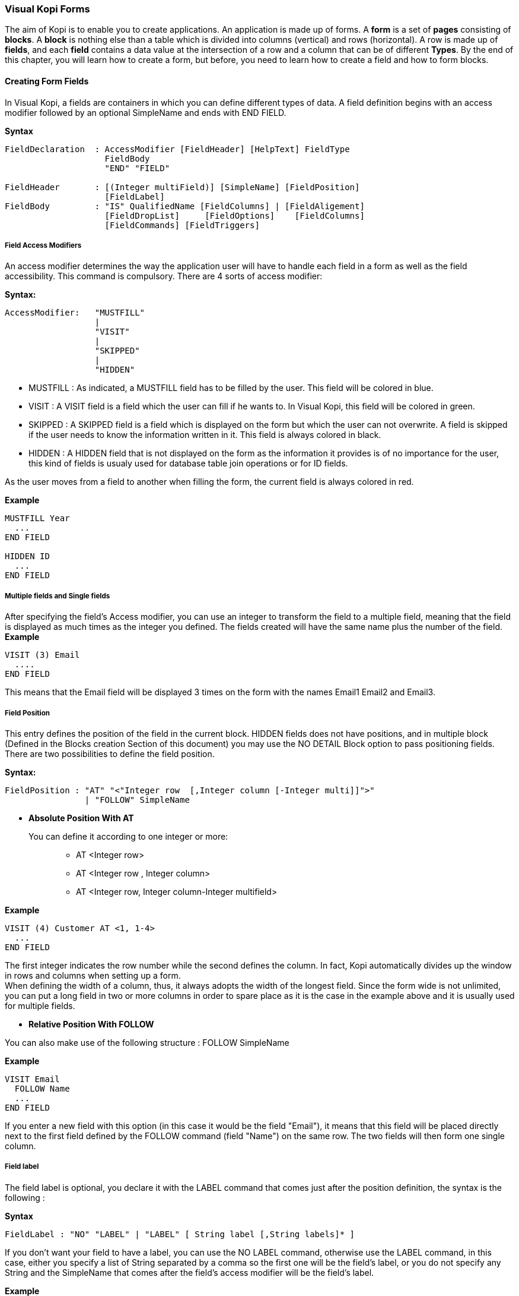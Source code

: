 === Visual Kopi Forms

The aim of Kopi is to enable you to create applications. An application is made up of forms. A *form* is a set of *pages* consisting of *blocks*. A *block* is nothing else than a table which is divided into columns (vertical) and rows (horizontal). A row is made up of *fields*, and each *field* contains a data value at the intersection of a row and a column that can be of different *Types*.
By the end of this chapter, you will learn how to create a form, but before, you need to learn how to create a field and how to form blocks.

==== Creating Form Fields

In Visual Kopi, a fields are containers in which you can define different types of data. A field definition begins with an access modifier followed by an optional SimpleName and ends with END FIELD.

*Syntax*
[source,java]
----
FieldDeclaration  : AccessModifier [FieldHeader] [HelpText] FieldType
                    FieldBody
                    "END" "FIELD"
                    
FieldHeader       : [(Integer multiField)] [SimpleName] [FieldPosition]
                    [FieldLabel]
FieldBody         : "IS" QualifiedName [FieldColumns] | [FieldAligement]
                    [FieldDropList]     [FieldOptions]    [FieldColumns] 
                    [FieldCommands] [FieldTriggers]
----

===== Field Access Modifiers
An access modifier determines the way the application user will have to handle each field in a form as well as the field accessibility. This command is compulsory. There are 4 sorts of access modifier:

*Syntax:*
[source,java]
----
AccessModifier:   "MUSTFILL"
                  |
                  "VISIT"
                  |
                  "SKIPPED"
                  |
                  "HIDDEN"
----

 * MUSTFILL : As indicated, a MUSTFILL field has to be filled by the user. This field will be colored in blue.
 * VISIT    : A VISIT field is a field which the user can fill if he wants to. In Visual Kopi, this field will be colored in green.
 * SKIPPED  : A SKIPPED field is a field which is displayed on the form but which the user can not overwrite. A field is skipped if the user needs to know the information written in it. This field is always colored in black.
 * HIDDEN   : A HIDDEN field that is not displayed on the form as the information it provides is of no importance for the user, this kind of fields is usualy used for database table join operations or for ID fields.

As the user moves from a field to another when filling the form, the current field is always colored in red.

*Example*
 	
[source,java]
----
MUSTFILL Year
  ...
END FIELD
   
HIDDEN ID
  ...
END FIELD
----

===== Multiple fields and Single fields

After specifying the field's Access modifier, you can use an integer to transform the field to a multiple field, meaning that the field is displayed as much times as the integer you defined.  
The fields created will have the same name plus the number of the field.
*Example*
----
VISIT (3) Email
  ....
END FIELD
----

This means that the Email field will be displayed 3 times on the form with the names Email1 Email2 and Email3.

===== Field Position

This entry defines the position of the field in the current block. HIDDEN fields does not have positions, and in multiple block (Defined in the  Blocks creation Section of this document) you may use the NO DETAIL Block option to pass positioning fields.
There are two possibilities to define the field position.

*Syntax:*
[source,java]
----
FieldPosition : "AT" "<"Integer row  [,Integer column [-Integer multi]]">"
                | "FOLLOW" SimpleName 
----

 * *Absolute Position With AT*

You can define it according to one integer or more: ::

 ** AT <Integer row>
 ** AT <Integer row , Integer column>
 ** AT <Integer row, Integer column-Integer multifield>

*Example*
 	
[source,java]
----
VISIT (4) Customer AT <1, 1-4>
  ...
END FIELD
----
The first integer indicates the row number while the second defines the column. 
In fact, Kopi automatically divides up the window in rows and columns when setting up a form. + 
 When defining the width of a column, thus,
it always adopts the width of the longest field. Since the form wide is not unlimited,
you can put a long field in two or more columns in order to spare place as it is the case in the example above and it is usually used for multiple fields.

 * *Relative Position With FOLLOW*

You can also make use of the following structure : FOLLOW SimpleName

*Example*
 	
[source,java]
----
VISIT Email
  FOLLOW Name
  ...
END FIELD
----
If you enter a new field with this option (in this case it would be the field "Email"), it means that this field will be placed directly next to the first field defined by the FOLLOW command (field "Name") on the same row. The two fields will then form one single column.

===== Field label

The field label is optional, you declare it with the LABEL command that comes just after the position definition, the syntax is the following :

*Syntax*
[source,java]
----
FieldLabel : "NO" "LABEL" | "LABEL" [ String label [,String labels]* ]
----

If you don't want your field to have a label, you can use the NO LABEL command, otherwise use the LABEL command, in this case, either you specify a list of String separated by a comma so the first one will be the field's label, or you do not specify any String and the SimpleName that comes after the field's access modifier will be the field's label.

*Example*
[source,java]
----
VISIT firstName  AT <1 , 1-2>
  LABEL
  ...
END FIELD

SKIPPED secondName
  FOLLOW firstName
  LABEL "The second Name","another Label for this field"
  ...
END FIELD

----

===== Field Help Text

HELP is used to insert an explanation text for the application user in order to help him filling in the form. This Help text will then be displayed when the user places the mouse on the field.

*Syntax:*
 	
[source,java]
----
HelpText:   String HelpText 
----
*Example*
 	
[source,java]
----
MUSTFILL Lesson
  LABEL
  HELP   "The lesson you would like to attend"
  ...
END FIELD
----

===== Field Types

The field type is a required entry, you may enter a predefined field type :

*Example*
[source,java]
----
MUSTFILL
  NO LABEL
  LONG(10)
END FIELD


VISIT Name
  STRING(20)
END FIELD
----

You can also use self defined field types that you have previously defined in the type definition section of your form.

*Example*
[source,java]
----
SKIPPED objectList
  LABEL
  TYPE Objects
END FIELD
----

In this example, Objects is a type you should have defined previously in type definition section of the form using standard types, CODE types, ENUM types, LIST and SELECT command ...

===== Field Alignment

This command is used to define the localization of the field's content inside the field. There are three types of alignment.

* ALIGN RIGHT the value is displayed at the right inside the field
* ALIGN LEFT the value is displayed at the left inside the field
* ALIGN CENTER the value is centered in the field

*Example*
[source,java]
----
VISIT field
  LABEL
  FIXNUM(9, 4)
  ALIGN CENTER
  ...
END FIELD
----

=====  Field Drop files

This command is used to make a field accept to drop files into it, meaning you can drag files and drop them in your field.

*Syntax:*
[source,java]
----
DroppableDefinition : "DROPPABLE" ExtensionList
ExtentionList       : String extension [,ExtenstionList]
----
*Example*
[source,java]
----
VISIT images
  LABEL
  STRING(20)
  DROPPABLE("pdf", "jpeg", "tif", "tiff")
END FIELD
----
In this example, you can drag image files and drop them in the field named "images".

===== Field Options
 
In this part of the field definition, you can use one or more option from the 10 options available for fields in Kopi, here is the a list of these field options.

 * NOECHO               : If this option is used, characters typed in the field will not be displayed and a star(*) will be displayed instead, this option is useful for password fields.
 * NOEDIT               : This option makes it impossible to change the data of the field or to overwrite it.
 * SORTABLE             : This option adds two opposed arrows icons(up and down) just before the field, clicking on the icon changes the way data are sorted in the field, you can click the icon three times to have ascending sort, descending sort and default sort, 
 * TRANSIENT            : This option make the field transient, meaning that the system can no trail it, if a transaction  calls this field and then this transaction is aborted, the field will not be able to backup or roll-back to its original value, besides this option makes changes ignored for this field.
 * NO DELETE ON UPDATE  : If the field is a lookup is a column of a lookup table, using this option prevent the system to clear the field when inserting new rows or updating rows.
 * NO DETAIL            : If the block is in detailed, using this option on a field make it invisible in the detail.
 * NO CHART             : If the block is multiple, using this option on a field exclude it from the chart. 
 * QUERY UPPER          : Whatever the string you input, this option will make kopi transform it to capital letters.
 * QUERY LOWER          : the opposite of the previous option it transform strings to lower case.

*Example*
[source,java]
----
VISIT name
  LABEL
  STRING(10)
  QUERY LOWER
  NOECHO
END FIELD
----

===== Field Columns

The COLUMNS field option is used to establish a connection between a certain column in the database with the field.Once such connection established, the field will have a direct access to the database column allowing insertions, modification ...+
You may enter this option in order to specify which table and which column the field refers. +
The same field can refer to more than one column.
 You can also use the KEY option to specify a key column in the database or the NULLABLE option to specify an outer joint.+
Two more option are available with the COLUMNS command, the index and the priority options.

*Syntax:*
 	
[source,java]
----
FieldColumns : "COLUMNS" (ColumnList) [ColumnIndex] [ColumnPriority]
ColumnList   : Column  [, Column ]
Column       : ["KEY"] ["NULLABLE"] QualifiedName
----
*Example*
 	
[source,java]
----
VISIT Invoice AT <1, 2>
  LABEL "Invoice Number"
  STRING(10)
  COLUMNS(I.NumInvoice) //I is the invoices table for example
  ....
END FIELD
----

Note that a field can be connected to more than one table and column. In this case, the formula you will type will be:

*Example*
 	
[source,java]
----
VISIT Invoice AT <1, 2>
  LABEL "Invoice Number"
  STRING(10)
  COLUMNS(KEY I.NumInvoice, ID.Invoice) //
  ....
END FIELD
----
In this example, I is the invoices table  and IP is the invoice details table and they have an outer join connection throw columns NumInvoice and Invoice.

 * *Indexes*

This option is used to define a value in the database which is to remain unique so that it can not appear anymore in another field of the same column. An INDEX is always to be followed by one or more integers. This integer can take a value between 0 and 31,both minimal and maximal values are also included.

Let’s sum up with the following syntax:

*Syntax:*
 	
[source,java]
----
ColumnIndex : "INDEX" Integers 
Integers    : Integer index  [Integers]
----

If two or more fields are given the same index value, it means that two similar combinations of these field values will not be accepted.

For example, two different lessons cannot be given in the same room. In this case, the three fields, namely the fields "professor", "time" and "lesson" are to be attributed the same index. Thus, at least one of the three values needs to be changed so that the combination can be accepted by the machine. 

*Example*
 	
[source,java]
----
MUSTFILL "Lesson"
  LABEL 
  HELP "The lesson you have to attend to"
  LONG (11)
  COLUMN (LEC.Lesson)  
  INDEX 0
END FIELD


VISIT "Lecturer"
  LABEL
  LONG(11)
  COLUMN (LES.Lecturer)
  INDEX 0
END FIELD


MUSTFILL "Time"
  STRING(11)
  COLUMN (LES.Time)
  INDEX 0
END FIELD
----
However, this example would implicate a professor can give two different lessons at the same time. In order to avoid such errors, you can attribute one field two or more indexes. So you can associate the two fields "professor" and "time" together. Thus, you will have: 

*Example*
 	
[source,java]
----
MUSTFILL "Lesson"
  LABEL 
  HELP "The lesson you have to attend to"
  LONG (11)
  COLUMN (LEC.Lesson)
INDEX 0
END FIELD

VISIT "Lecturer"
  LABEL
  LONG
  COLUMN (T.Lecturer)
  INDEX 0 1
END FIELD

MUSTFILL "Time"
  STRING
  COLUMN (LEC.Time)
  INDEX 1
END FIELD
----
In this case, notice that the "Lecturer" field has been associated 
with two indexes: 0 and 1.

The index value is ascendant. When attributing an index value to a field combination, you shall always take the value nexting that you have taken the last.

 * *Priority*

*Syntax:*
 	
[source,java]
----
ColumnPriority:   "PRIORITY" ["-"] Integer priority 
----
This option is used in order to define the column order within a list when this list is displayed. A PRIORITY is always followed by an integer according to the structure given above. The column with the biggest priority value will appear on the extreme left side of the table and the one with the least value will be on the extreme right side.

We shall notice that negative values are also permitted in this option. However, the minus sign ("-") standing before the number does not have any influence over its value but simply indicates the way all the information will be sorted out within a column. Actually, the different fields are always sorted in the ascending way, i.e from A to Z in case of an alphabetical text and from 1 to x+1 for numbers. Now, if the integer is preceded by a minus, the column content will be sorted in the other way round.

*Example*
 	

If columns "Surname", "Name" and "Date of Birth" are 
respectively given the priorities 3,4 and 1, "Name" will come
first and will be followed by "Surname" and "Date of Birth".
The same order applies with the values 3, -4 and 1, with the only
difference that the names will be sorted out from Z to A.

Moreover, two columns with the same priority will be displayed according to the same order in which the user has listed them.

===== Field Commands

Once you have defined the columns , you may define the field commands. There are three types of field command:

 * Standard Field Commands (no Modes)
 * Commands using Modes
 * Access modifiers using Modes 

*Syntax:*
 	
[source,java]
----
ModeAndCommands : ModeList  AccessModifier | [ModeList] Command 

Command         : "COMMAND" QualifiedName | "COMMAND" CommandBody
                  "END" "COMMAND"

CommandBody     : "ITEM" SimpleName  CommandAction 

CommandAction   : "ACTION" [(Parameter)] { KopiJavaCode  }
                  |
                  "EXTERN" QualifiedName | "CALL" SimpleName 

ModeList        : "ON" Modes 

Modes           : Mode  [, Modes ]

Mode            : "QUERY" | "INSERT" | "UPDATE"
----

===== Standard Field Command

The command QualifiedNames that we will can be kopi predefined commands or you can make new Actors and commands you can use in the field command definition.
There are five ways in calling a standard command

[source,java]
----
"COMMAND" QualifiedName  

Example :
COMMAND FormReset 
----

Or: 
   
[source,java]
---- 
"COMMAND" "ITEM" SimpleName "CALL" SimpleName "END" "COMMAND"

Example     	
COMMAND
  ITEM Autofill
  CALL function
END COMMAND
----

Or: 
   
[source,java]
----
"COMMAND" "ITEM" SimpleName "EXTERN" QualifiedName "END" "COMMAND"
    
Example  
COMMAND 
  ITEM Autofill
  EXTERN filepath.function
END COMMAND
----
Or:

[source,java]
----
"COMMAND" "ITEM" SimpleName "ACTION" (VField SimpleName) {Kopi-Java Code} 
"END" "COMMAND"

Example     	
COMMAND
  ITEM Clear
  ACTION (VField f) {
    f.setDefault ();
  }
END COMMAND
----

Or:
[source,java]
----
"COMMAND" "ITEM" SimpleName "ACTION" {Kopi-Java Code} 
"END" "COMMAND" 
----

===== Field Command using Modes

All the previous command definition ways can be preceded by one mode ore more. There are three sorts of mode which are to be sorted according to the following hierarchy:

 * QUERY to start an inquiry within the database
 * INSERT to create a new row in the database
 * UPDATE to enter new information within a row 

So you will have: ON Mode COMMAND, ON MODE QualifiedName ...

*Example*
 	
[source,java]
----
ON QUERY, UPDATE COMMAND InsertMode
----

If you have entered a mode before the COMMAND, it means this COMMAND can only be invoked if the block is in the mode you have determined.

===== Field Access modifiers using Modes

This command type is used to change the access to the field using the block Mode. In fact the access is not changed directly but the higher access possible is set to the indicated access.

*Example*
[source,java]
----
ON QUERY,INSERT HIDDEN
----
In this example, we have determined that the field will be invisible
if the block is in the QUERY  or the INSERT mode.

===== Field Triggers

Triggers are events that you can use to execute actions when they occur, there are field triggers, block triggers and form triggers that you can use following this syntax : 

*Syntax*
[source,java]
----
Trigger      : EventList TrigerAction

EventList    : Event [,EventList]

TrigerAction : SimpleName | "EXTERN" QualifiedName | {KOPI_JAVA code} 
               | (VField SimpleNAme){KOPI_JAVA code} 
----

Field Triggers are events that concern the fields behavior, here is a list of all kopi field triggers available : 

  * PREFLD     : is executed upon entry of field

  * POSTFLD    : is executed upon exit of field
  
  * POSTCHG    : is executed on field content change 

  * PREVAL     : is executed before validating any new entry

  * VALFLD     : is executed after field change and validation

  * VALIDATE   : this is the same trigger as VALFLD

  * DEFAULT    : Defines the default value of the field to be set if the setDefault() method is called (this method is automatically called when the user choose the insert command)

  * FORMAT     : Not defined actually

  * ACCESS     : ACCESS is a special trigger that defines how a field can be accessed. This trigger must return one of these values ACS_SKIPPED, ACS_HIDDEN, ACS_VISIT or ACS_MUSTFILL.

  * VALUE      : equates the value of two fields

  * AUTOLEAVE  : must return a boolean value, if "true" the cursor will move to the next field 

  * PREINS     : is executed before inserting a row of the database

  * PREUPD     : is executed before updating a row of the database

  * PREDEL     : is executed before deleting a row of the database

  * POSTINS    : is executed after inserting a row of the database

  * POSTUPD    : is is executed after updating a row of the database


*Examples*
[source,java]
----
VISIT EMail 
  LABEL "Email"
  HELP "The electronic address of the lecturer"
  STRING 40
  COLUMNS (B.Mail)
  DEFAULT {
    @N.EMail = "@";
  }
END FIELD
----

the "@N.EMail" expression means : bloc N, field EMail

----
MUSTFILL Lecturer
  LABEL
  FIXED (5,2)
  MINVAL 0
  COLUMNS (T.Lecturer)
  PRIORITY 1
  ACCESS {
    return (T.Art.getInt()==0? ACS_HIDDEN; ACS_MUSTFILL);
  }
END FIELD
----

===== Field Definition from another Field


You can also create a field without declaring any field alignment, field option, mode, command or field trigger. However, the column, index and priority definitions are permitted.

*Example*
 	
[source,java]
----
HIDDEN Firm
  LONG (11)
  IS F.ID
END FIELD
----

IS is used to equate a field with another one. In this example, the field "Firm" is equated with the field "F.ID".That means that the Firm field will always have the same value as the F.ID field. 


==== Creating Form Blocks

As you already know, a form is composed of blocks. A block is a set of data which are stocked in the database and shown on a form. A block is created in order to either view the content of a database, to insert new data in the database or to update existing data in the database. A Block will always begin with BLOCK and end with BLOCK END, when defining a block, you have to proceed according to the following structure.

*Syntax*
[source,java]
----
BlockDefinition : "BLOCK" (Integer buffer, Integer rows)
                  SimpleName[:SimpleName] [String blockTitle]
                  ["IS" QualifiedName] ["IMPLEMENTS"  [,QualifiedName]*]
                  BlockBody
                  "END" "BLOCK"
  
BlockBody       : [blockBoder] [blockAlignement] [blockHelp]
                  [blockOptions] [blockTables]  
                  [blocIndices] [blockCommands] [blockTriggers] blockFields
                  [blockContextFooter]                     
----

===== Block Types

There are actually two types of blocks in Visual Kopi, the only difference between them in the definition syntax is the buffer Integer.

 * single blocks
  
A single block is a block in which only one single row of a database table is displayed on the form. Each time, the computer will memorize only one entire row and a certain quantity of ID numbers through which it will retrieve another rows from the database if you want to view them.

*Example*
[source,java]
----
BLOCK (1,5)
  ...
END BLOCK
----
The first integer indicates the block type. In case of a single block, the first integer will always be 1. The second integer indicates the maximal number of the automatically memorized IDs.

* Multiple Blocks

A multiple block is a block in which more than one row are displayed on the form. These rows are retrieved all at once from the database and are memorized by the computer. Actually, you can define the number of the displayed rows which can be less than this of the memorized rows. In this case, there will be no need anymore to retrieve the hidden rows from the database when you want to view them.

*Example*
[source,java]
----
BLOCK (10,5)
  ...
END BLOCK
----
The first integer indicates the number of rows to be automatically memorized while the second defines the number of displayed rows. Notice the first integer value must always be greater than 1.
 
===== Block Names

The name of the block is composed  SimpleName name optionally followed by a colon and a SimpleName shortcut, finally, you can specify a String for the Block title but it's not compulsory.

*Example*
[source,java] 
----
BLOCK (10,5) Degree:D "Degree Block"
----

===== Block superClass and Interface

A Block may extend a superClass and implements one or more Interface.

*Example*
[source,java]
----
BLOCK (10,5) Degree:D "Degrees" IS VImportedBlock IMPLEMENTS VConstants
----

===== Block Border

After the Block name and implementation clause, you can insert the optional border statement that defines the Block's frame type. Besides, the Title of the block will appear only if the Block's Border type has been specified. There are actualy four Border options :

* BORDER LINE to frame the block with lines.
* BORDER RAISED to enhance a block by setting it on the foreground.
* BORDER LOWERED to put it at the background.
* BORDER ETCHED to carve a frame in the form.

*Example*
[source,java]
----
BLOCK (10,5) Degree:D "Degree Block" IS VImportedBlock
BORDER RAISED
----

===== Block Alignment

Alignment statements are useful to align a block(source block) referring to another one(target block), after the keyword ALIGN, you have to specify the referred block name followed by one or many sets of two integers separated by a minus, the sets are separated by a comma. As for the integers signification, the one in the left of the minus is the source block column number while the other one is for the target block column number.
For Example, let us suppose we have a multiple block Prices with 4 columns, with column 3 filled with Quantities and Column 4 with Prices, we also have a single block TotalPrices with two fields totalQuantity and TotalPrices, we want these fields to be aligned with the correct columns of the Prices block:

*Example*
[source,java]
----
BLOCK (10,5) Prices : P "Prices Block"
 BORDER row
...
END BLOCK

BLOCK (1,1) TotalPrices : TP "TotalPrice"
  BORDER row
  ALIGN Prices <1-3, 2-4>
...
END BLOCK
----

===== Block Help

This optional command is used to define the help text for each field of the block. The different texts are to be entered after the word HELP.

*Example*
 	
[source,java]
----
BLOCK (10,5) Degree: D "Degree Block"
  BORDER row
  HELP "The degree the student will target at the end of a year"
  ...
END BLOCK
----

===== Block Options

In this optional section you can insert commands with restriction functions towards the users, the available commands that you can use are :

 * NO CHART : Disables the chart(grid) rendering of a multiple bloc to make it look like a single block.Only possible on multiple blocks displaying only one row, Besides the fields must be positioned with the AT command.
 * NO DETAIL : Disables the positioning of fields and displays the block as a chart (grid), Only possible on multiple blocks, the fields should not be positioned with the AT command.
 * NO DELETE :  Prevent the user from removing fields content.
 * NO INSERT :  Prevent the user from inserting data in fields.
 * NO MOVE   :  Prevent the user from moving between records.
 * ACCESS ON SKIPPED : Makes the block accessible even if or its fields have SKIPPED access. 
 * UPDATE INDEX : If used, saving a block would delete all its rows and reinsert them one by one, by doing so, you can update the table rows even when you change the index fields without worrying about the "row already exist exception".
 
===== Block Tables
 
When making use of this section, you have to type the command TABLE and enter the table name followed by a comma and by the shortcut to this table name. This shortcut will further be used as a shorthand in place of the complete table name in order to access to the table. These names refer to certain tables in the database whereby the first table is the one on which the user will work. The remaining tables are the so-called "look-up tables", i.e tables that are associated with the first one.

*Syntax:*
 	
[source,java]
----
BlockTables:   "TABLE"  "<"SimpleName  , SimpleName > [BlockTables]*
----

*Example*
 	
[source,java]
----
TABLE <Lessons,L>
TABLE <Lecturers, P>
TABLE <Rooms, R>
----

The user will make use of these look-up tables as references
when bringing in changes in the principal table.

===== Block Indexes

If you plan to enter one index or more when defining your fields, you also have to define one index text or more which will appear if you make a mistake by entering an indexed data or a data combination twice. This command can be followed by an error message contained in a string.

*Syntax:*
 	
[source,java]
----
BlockIndices:   "INDEX" String message  [BlockIndices]*
----

*Example*
 	
[source,java]
----
BLOCK (10,5) Degree : D "Degree"
 BORDER row
 INDEX "This data already exists"
 ...
END BLOCK
----
===== Block Commands

Block commands are commands accessible only from the block where they are called. There are Three ways to call block commands:

 * *Calling A Standard Command*

There are 5 possible structures:

----
"COMMAND" QualifiedName 

Example
COMMAND ResetBlock
----

Or:

----
"COMMAND" "ITEM" SimpleName "CALL" SimpleName "END" "COMMAND"

Example
COMMAND
  ITEM Save
  CALL Save
END COMMAND
----

Or:

----
"COMMAND" "ITEM" SimpleName "EXTERN" QualifiedName "END" "COMMAND"

Example     	
COMMAND
  ITEM SharesOfExpenses
  EXTERN Costing
END COMMAND
----

Or:

----
"COMMAND" "ITEM" SimpleName "ACTION" (VBlock SimpleName) {Kopi-Java Code}
"END" "COMMAND"

Example
COMMAND
  ITEM End
  ACTION (VBlock b) {
    b.validate ();
    close (CDE_VALIDATE)
   }
END COMMAND
----

Or:

----
"COMMAND" "ITEM" SimpleName "ACTION" {Kopi-Java Code} "END" "COMMAND"

Example    	
COMMAND
  ITEM Validate
  ACTION {
    validate ();
  }
END COMMAND
----

 *  *Calling The Block Commands With Modes*

Blocks have 3 possible Modes: 

 * QUERY  : When querying the database
 * INSERT : When inserting a new row in the database
 * UPDATE : When updating rows in the database

You can combine these modes with the previous block command structure to have more control over your command

*Syntax*
[source,java]
----
 ON BlockMode SimpleName
----
This means that the command called is only accessible when the block is in the specified Mode.

*Example*
[source,java]
----
 ON QUERY, UPDATE COMMAND InsertMode
----

 * *Calling The Block Commands With Modes And An Access Modifier*

in Kopi, a field can have different access types or modifiers, here is the definition of the four available access modifiers listed by ascending level.
 
 * HIDDEN : HIDDEN field are invisible in the form, they are used to store hidden operations and database joins.
 * SKIPPED : SKIPPED fields are read only fields, you can read the value but you can't modify it.
 * VISIT : fields with this access type are accessible, can be modified but not necessary.
 * MUSTFILL : MUSTFILL fields are accessible fields that the user must fill with a value.
  
In the block command section, you can set the highest access level for the block fields according to the mode in wich the block would beording to the mode in which the block would be.

*Example*
[source,java]
----
 ON QUERY, UPDATE SKIPPED
 ON UPDATE HIDDEN
 ON QUERY VISIT
----

In the first example, all fields in the block will be either SKIPPED or HIDDEN in the query and update modes and can neither be MUSTFILL nor VISIT.
For the second example, all the fields in the block will be HIDDEN when the block is in update mode.
In the last example, all the fields in the block will be either VISIT, SKIPPED or HIDDEN in the query mode and can not be MUSTFILL.

===== Block Triggers

The block triggers are the same as form triggers on the block level. There are actually 20 block triggers you can use to execute actions once they are fired.

*Syntax*
[source,java]
----
 BlocTrigger: BlocEventList TriggerAction

 BlocEventList: BlockEvent [,BlockEvent]*
----

Concerning the trigger action, which is the action to execute when the trigger is activated they can by :

 ** a local function   : SimpleName
 ** an external function : EXTERN QualifiedName
 ** {KOPI_JAVA code}
 ** (VBlock SimpleName){KOPI_JAVA code} 


Here is a list of all available block triggers or block events in Kopi.

 ** PREQRY  : executed before querying the database
 ** POSTQRY : executed after querying the database
 ** PREDEL  : executed before a row is deleted
 ** POSTDEL : executed after a row is deleted
 ** PREINS  : executed before a row is inserted
 ** POSTINS : executed after a row is inserted
 ** PREUPD  : executed before a row is updated
 ** POSTUPD : executed after a row is updated
 ** PRESAVE : executed before saving a row
 ** PREREC  : executed upon record entry		
 ** POSTREC : executed upon record exit
 ** PREBLK  : executed upon block entry
 ** POSTBLK : executed upon block exit
 ** VALBLK  : executed upon block validation
 ** VALREC  : executed upon record validation
 ** DEFAULT : is executed when the block is in the InsertMode. This trigger becomes active when the user presses the key F4. It will then enable the system to load standard values which will be proposed to the user if he wishes to enter new data.
 ** INIT    : executed upon block initialization
 ** RESET   : executed upon Reset command (ResetForm)
 ** CHANGED : a special trigger that returns a boolean value of wether the block have been changed or not, you can use it to bypass the system control for changes this way : 
----
 CHANGED {
   return false;
 }
----

 ** ACCESS  : defines whether a block can or not be accessed, it must always return a boolean value
 
----
  ACCESS{
    return Block.getMode == MOD_QUERY  
    // Tests if the block is in query mode,
    this block is only accessible on query mode
  }
----
 
*Examples*
[source,java]
----
BLOCK (10,5) Degree : D "Degree"
  BORDER row
  INDEX "This data already exists"
  COMMAND ResetForm
 
  INIT,PREBLK{
   KOPI_JAVA code
  }
  PREINS{
   System.out.print("Inserting date");
   ...
  }
  ...
END BLOCK
----
 
===== Block Fields Declaration

In this section, all you have to do is to write at least on block field definition that begins with an access modifier and ends with END FIELD, you can enter as much fields as you may need
following the field definition we saw in the previous chapter.
 
===== Block Context Footer

In this section of the block, you can write local functions, define inner classes, override command actions, define your data members.
The elements you write in the block Context Footer are accessible in the concerned block and are written in KOPI_JAVA code.
  
 
==== Creating Forms 

There are actually two types of forms in kopi, normal forms and BLOC INSERT forms which are special forms containing blocks that you may insert in other forms. + 
A form begins always with FORM and ends with END FORM, while a BLOC INSERT form begins with BLOC INSERT and ends with END INSERT. When creating a form, you will have to include the block and the field definitions. Moreover, you will have to define the menus as well as the different commands. Finally, you can also define some form triggers. Concretely, the structure is the following:


*Syntax:*
[source,java] 
----
FormDef : ["LOCALE" String formLocalization]
          "FORM" String formTitle
          ["IS" QualifiedName "IMPLEMENTS" QualifiedName[,QualifiedName]*]
          [FormHeader]  [MenuDefinition] 
          [ActorDefinition] [TypeDefinition]
          [CommandDefinition] [InsertDefinition]
          "BEGIN"
          [FormCommands] [FormsTriggers] [BlocksDefinition]
          [ContextFooter]
          "END" "FORM"
----

===== Form Localization

This is an optional step in which you may define the language of your forms menus and messages, the latter have to be defined in xml files.

*Syntax*
[source,java]
----
"LOCALE" String formLocalization
----
*Example:*
[source,java]
----
LOCALE "en_EN"
-----

===== Form Title

Every form have to begin with the keyword FORM that you can follow with a title (optional).

*Syntax*
[source,java]
----
"FORM" String formTitle 
----

*Example*
 	
[source,java]
----  
FORM  "Lecturers List"
  ...
END FORM
----

===== Form Superclass And Interfaces

 * *Superclass:*

*Syntax:*
 	
[source,java]
----  
SuperForm:   "IS" QualifiedName 
----
Every form is a class that may extend another Java class by using the optional keyword IS. Otherwise,  Kopi will automatically take over the java.lang.Object QualifiedName.

*Example*
 	
[source,java]
----  
FORM "Service Register" IS VReportSelectionForm
----
In other words, the class declaration you have just made specifies the direct superclass of the current class.

 * *Interfaces*

You can also specify interfaces which the form may implement by using the IMPLEMENTS option. When used in a form declaration, this option then lists the names of interfaces that are direct superInterfaces of the class being declared. Thus, you will have the following structure:

*Syntax*

[source,java]
----
Interface :  "IMPLEMENTS" QualifiedName [,QualifiedName]*
----

*Example:*
 	
[source,java]
----  
FORM "Record registering" IS VPrintSelectionForm
  IMPLEMENTS VConstants
  ...
END FORM
----

===== Form Header

*Syntax:*
 	
[source,java]
----  
ContextHeader:   { PackageDeclaration  ImportDeclarations  }

PackageDeclaration:   <As defined in JLS 7.4> 
ImportDeclarations:   <As defined in JLS 7.5> 
----
The package definition is contained in the header. It consists in defining where this form belongs to i.e which application, which firm or which person it is related to.

*Example*
 	
[source,java]
----  
FORM "List of the Lecturers"
  {
  package at.dms.apps.timetable;
  }
  ...
END FORM
----
In this example, the form belongs to the DMS firm and is a part of the application called "timetable". In addition to this Java package declaration, you can make a Java import declaration in order to import some classes from other packages. You can add an unlimited number of imports.

*Example*
 	
[source,java]
----  
FORM "List of the Lecturers"
  {
    package at.dms.apps.tb;
    import java.util.Vector
  }
   ...
END FORM
----

===== Menus Definition

Defining a menu means adding an entry to the menu bar in the top of the form, you can add actors to this menu later by specifying the menu name in the actor definition. In the menu definition, the LABEL is optional.

*Syntax:*
 	
[source,java]
----  
MenuDefinition:   "MENU" SimpleName 
                  ["LABEL" String label]
                  "END" "MENU" 
----

*Example*
 	
[source,java]
---- 
FORM "List of the Lecturers"

  {
    package at.dms.apps.tb;
  }
  
  MENU File
    LABEL "file"
  END MENU
...
END FORM
----

===== Actors Definition

An Actor is an item to be linked with a command, if its ICON is specified, it will appear in the icon_toolbar located under the menu bar, otherwise, it will only be accecible from the menu bar.
ICON,LABEL and KEY are optional, the KEY being the keyboard shortcut to assign to the actor.


*Syntax:*
 	
[source,java]
----  
ActorDefinition:  "ACTOR" SimpleName
                  "MENU"  SimpleName
                  ["LABEL" String label]
                  "HELP"  String helpText 
                  ["KEY"   String key]
                  ["ICON"  String icon]
                  "END" "ACTOR"
----

*Example*
 	
[source,java]
---- 
FORM "List of the Lecturers"

  {
    package at.dms.apps.tb;
  }
  
  MENU File
    LABEL "file"
  END MENU
  
  
  ACTOR cut
    MENU  File
    LABEL "cut"
    HELP  "cut element" 
    ICON	"CutIcon"
  END ACTOR
...
END FORM
----

===== Types Definition

After having defined your menus and actor, you can enter different field types definitions based on the standard field types or code field types, you can also use the LIST and SELECT commands
to customize these new types. 

*Syntax:*
----
TypeDefinition:  "TYPE" SimplName "IS" FieldType
                 [TypeList]
                 "END" "TYPE"
----

*Example*
 	
[source,java]
----  
FORM "List of the Lecturers"
  {
    package at.dms.apps.tb;
  }
  TYPE Name IS
    STRING (20,10,4)
    CONVERT UPPER
  END TYPE

  TYPE Lesson IS
    LONG (11)
    MINVAL 0
    MAXVAL 100
  END TYPE
  
  TYPE Answer IS
    CODE BOOL IS
    	"Yes"	= TRUE
    	"No"  = FALSE
    END CODE
  END TYPE
  
  TYPE Months IS
    ENUM("January", "February", "March", "April")
  END TYPE 
  
TYPE Lecturer IS
  STRING (8)
  CONVERT UPPER

  LIST "Lecturer" IS
    "Symbol" = Symbol : STRING (8)
    "Name" = Name : STRING (40)
    "Surname" = Surname : STRING (40)
    "Lesson" = Lesson : STRING (20)
  END LIST
...
END TYPE
    
  ...
END FORM
----

===== Commands Definition

In this section you may want to define new commands, to do so, all you need is an already defined Actor from which you will call the command in order to execute an Action on the form. There are 3 ways to define this Action:
every command have a effective ray of action (VField, VBlock, VForm)

 * Calling a function with the CALL command
 * Calling a function outside of the form using the EXTERN command
 * Simply writing the body of the action using the  ACTION command, the parameters are optional and can be VField, VBlock, VForm. 

Command Defined in this section can be form level commands, block level commands or field level commands, this will depend on the action called by the command and where the command is actualy called.
 
*Syntax*
[source,java]
----
cmdDef  : "COMMAND" QualifiedName 
          "ITEM" SimpleName commandBody
          "END" "COMMAND"

cmddBody: "CALL" SimpleName | "EXTERN" QualifiedName 
     |"ACTION" [(VField SimpleName | VBlock SimpleName | VForm SimpleName)]
           {KOPI_JAVA statements}
----


*Example*

Calling a local action :

[source,java]
----
COMMAND Preview
  ITEM  Preview
  CALL  previewForm
END COMMAND
----

*Example*
Calling an external action : 

[source,java]
----
COMMAND SaveBlock
  ITEM Save
  EXTERN com.company.vlib.form.Commands.SaveBlock
END COMMAND
----

*Example*
Writing the action's body :

[source,java]
----
COMMAND PrintBlock
  ITEM  PrintBlock
  ACTION (VBlock b){
    b.validate();
    b.getForm().close (VForm.CDE-Validate);  
  }
END COMMAND
----

===== Insert Definition
This command allows you to actually define your types, menus, actors, commands in another file, and then insert it in any form you want, thus avoiding rewriting recurrent definitions. You still can add definition before or after using the INSERT command.

*Syntax* 
[source,java]
----
Insert Definition : "INSERT" String filePath
----

*Example*
[source,java]
----
FORM "List of Students"
 
  {
  package at.dms.app.application
  }
   
  INSERT "Global.vf"
  
  TYPE Lesson IS
    LONG(11)
  END TYPE

...  
END FORM    
  
----


After the different definitions we have made (types, menus, actors,commands), we need to begin the declaration of our form.Here, we will set up the structure and the behaviour of the form throw 4 sections :

 * Form Options
 * Form Commands
 * Form Triggers
 * Blocks

===== Form Commands Declaration

In this section you may call the commands you want your form to have.You can call commands you already defined in the command definition section :

*Example*
[source,java]
----
BEGIN

  COMMAND Preview
  COMMAND PrintBlock
----

You can also make use of Kopi's ready command such as :

----
BEGIN

  COMMAND HelpForm
  COMMAND QuitForm
----

Moreover, you can define your command in this section the same way you did in the command definition section, but with no command name, it will be both a definition and a declaration.

There still one more think to know about form command declaration, in fact, you can also control the accessibility to a command by the Mode of the form.+
A form have 3 possible Modes :

 * QUERY  : When inquiring the database
 * INSERT : When inserting a row in the database
 * UPDATE : When updating a row in the database

The Syntax to use command with modes is the following :

*Syntax*
----
"ON" ModeName [,ModeName]* "COMMAND" SimpleName
----

===== Form Triggers Definition
Form Triggers are special events that once switched on you can execute a set of actions defined by the following syntax :

*Syntax*
----
FormTrigger  :    FormEventList TriggerAction
FormEventList:  FormEvent [,FormEvent]*
----

Kopi actually defines 6 Form Triggers or Form Events : 
 
 * INIT      : executed when initializing the form and before the PREFORM Trigger, also executed at ResetForm command
 * PREFORM   : executed before the form is displayed and after the INIT Trigger, not executed at ResetForm command
 * POSTFORM  : executed when closing the form
 * QUITFORM  : actually not available
 * RESET     : executed upon ResetForm command
 * CHANGED   : a special trigger that returns a boolean value of whether the form have been changed or not, you can use it to bypass the system control for changes this way : 
----
 CHANGED {
   return false;
 }
----

*Examples*
----
INIT{
  System.out.println("Trigger INIT activated");
  // KOPI_JAVA statements
}

INIT,PREFORM{
  //KOPI_JAVA statements
}
----

===== Form Pages 

You can create Pages in your form using the NEW PAGE command after the trigger declaration section,this is optional and will create a Tab for each page you create under the form's toolbar.
You can put as much blocks you want in each page, the same goes for form without pages.

*Example*
----
 NEW PAGE "Page1"
----
 
===== Form Blocks

You can have several blocks in one form, you just have to stack them in your form, using the definition presented in the Second chapter of this document, after the form triggers definition, you can also group them in pages.

You can also use the block import command in order to import block units (predefined blocks) in your form :

*Syntax*
----
BlockImport: "INSERT" QualifiedName
----

As for the Block Unit definition, you can create one by creating a new form file using with this Syntax:

*Syntax*
[source,java]
----
BlockUnit: "BLOCK" "INSERT" ContextHeader
          [MenuDefinition] 
          [ActorDefinition] [TypeDefinition]
          [CommandDefinition] [InsertDefinition] BlockDeclaration
          "END" "INSERT"
----

You can see that a Block Unit has the same structure of a normal Form, with the absence of the form declaration Section, replaced by a Block Declaration Section. Moreover, a Block Unit does not have a Context Footer.

*Example*
[source,java]
----
BLOCK INSERT
{
  package at.dms.apps.tb;
}

//Here you can add Types, commands, actors definitions

  INSERT "Global.vf"

  BLOCK (10, 5) Lecturer.L "Lecturers"
    BORDER LINE
    ALIGN Name<1-3>
    TABLE <Lecturers, L>
    TABLE <Lessons, C>

      VISIT lecturers
        LABEL
        STRING(10)
        COLUMNS(L.lecturers)
      END FIELD
  
  
      VISIT lessons
        LABEL
        STRING(10)
        COLUMNS(C.lessons)
      END FIELD

  END BLOCK
...

END INSERT
----

==== Form Context Footer

In this section of the form, you can write your local functions, define inner classes, override command actions, define your data members.
The elements you write in the forms Context Footer are accessible in all the form and are writen in KOPI_JAVA code.
 
 

